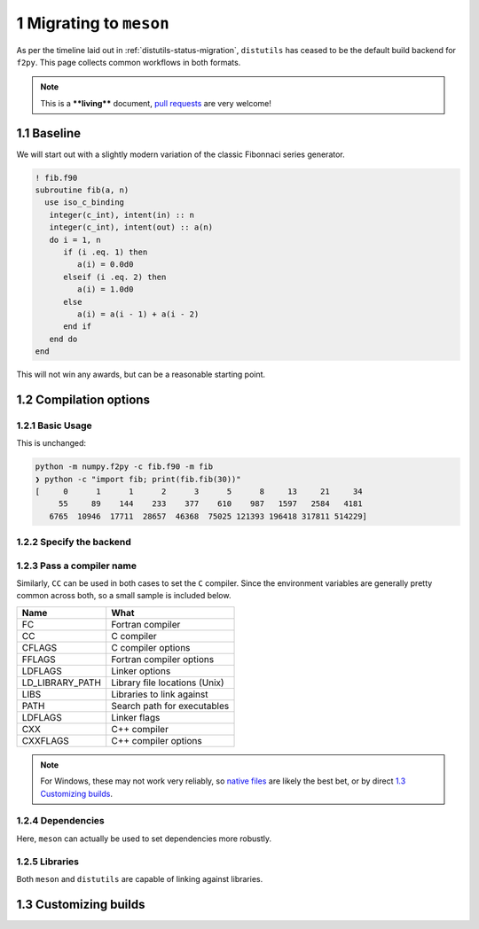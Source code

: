 .. _f2py-meson-distutils:


1 Migrating to ``meson``
------------------------

As per the timeline laid out in :ref:`distutils-status-migration`,
``distutils`` has ceased to be the default build backend for ``f2py``. This page
collects common workflows in both formats.

.. note::

    This is a ****living**** document, `pull requests <https://numpy.org/doc/stable/dev/howto-docs.html>`_ are very welcome!

1.1 Baseline
~~~~~~~~~~~~

We will start out with a slightly modern variation of the classic Fibonnaci
series generator.

.. code:: fortran

    ! fib.f90
    subroutine fib(a, n)
      use iso_c_binding
       integer(c_int), intent(in) :: n
       integer(c_int), intent(out) :: a(n)
       do i = 1, n
          if (i .eq. 1) then
             a(i) = 0.0d0
          elseif (i .eq. 2) then
             a(i) = 1.0d0
          else
             a(i) = a(i - 1) + a(i - 2)
          end if
       end do
    end

This will not win any awards, but can be a reasonable starting point.

1.2 Compilation options
~~~~~~~~~~~~~~~~~~~~~~~

1.2.1 Basic Usage
^^^^^^^^^^^^^^^^^

This is unchanged:

.. code:: bash

    python -m numpy.f2py -c fib.f90 -m fib
    ❯ python -c "import fib; print(fib.fib(30))"
    [     0      1      1      2      3      5      8     13     21     34
         55     89    144    233    377    610    987   1597   2584   4181
       6765  10946  17711  28657  46368  75025 121393 196418 317811 514229]

1.2.2 Specify the backend
^^^^^^^^^^^^^^^^^^^^^^^^^

.. tab-set::

  .. tab-item:: Distutils
    :sync: distutils

    .. code-block:: bash

      python -m numpy.f2py -c fib.f90 -m fib --backend distutils

    This is the default for Python versions before 3.12.

  .. tab-item:: Meson
    :sync: meson

    .. code-block:: bash

      python -m numpy.f2py -c fib.f90 -m fib --backend meson

    This is the only option for Python versions after 3.12.

1.2.3 Pass a compiler name
^^^^^^^^^^^^^^^^^^^^^^^^^^

.. tab-set::

  .. tab-item:: Distutils
    :sync: distutils

    .. code-block:: bash

      python -m numpy.f2py -c fib.f90 -m fib --backend distutils --fcompiler=gfortran

  .. tab-item:: Meson
    :sync: meson

    .. code-block:: bash

      FC="gfortran" python -m numpy.f2py -c fib.f90 -m fib --backend meson

    Native files can also be used.

Similarly, ``CC`` can be used in both cases to set the ``C`` compiler. Since the
environment variables are generally pretty common across both, so a small
sample is included below.

.. table::

    +------------------------------------+-------------------------------+
    | **Name**                           | **What**                      |
    +------------------------------------+-------------------------------+
    | FC                                 | Fortran compiler              |
    +------------------------------------+-------------------------------+
    | CC                                 | C compiler                    |
    +------------------------------------+-------------------------------+
    | CFLAGS                             | C compiler options            |
    +------------------------------------+-------------------------------+
    | FFLAGS                             | Fortran compiler options      |
    +------------------------------------+-------------------------------+
    | LDFLAGS                            | Linker options                |
    +------------------------------------+-------------------------------+
    | LD\_LIBRARY\_PATH                  | Library file locations (Unix) |
    +------------------------------------+-------------------------------+
    | LIBS                               | Libraries to link against     |
    +------------------------------------+-------------------------------+
    | PATH                               | Search path for executables   |
    +------------------------------------+-------------------------------+
    | LDFLAGS                            | Linker flags                  |
    +------------------------------------+-------------------------------+
    | CXX                                | C++ compiler                  |
    +------------------------------------+-------------------------------+
    | CXXFLAGS                           | C++ compiler options          |
    +------------------------------------+-------------------------------+


.. note::

    For Windows, these may not work very reliably, so `native files <https://mesonbuild.com/Native-environments.html>`_ are likely the
    best bet, or by direct `1.3 Customizing builds`_.

1.2.4 Dependencies
^^^^^^^^^^^^^^^^^^

Here, ``meson`` can actually be used to set dependencies more robustly.

.. tab-set::

  .. tab-item:: Distutils
    :sync: distutils

    .. code-block:: bash

      python -m numpy.f2py -c fib.f90 -m fib --backend distutils -llapack

    Note that this approach in practice is error prone.

  .. tab-item:: Meson
    :sync: meson

    .. code-block:: bash

      python -m numpy.f2py -c fib.f90 -m fib --backend meson --dep lapack

    This maps to ``dependency("lapack")`` and so can be used for a wide variety
    of dependencies. They can be `customized further <https://mesonbuild.com/Dependencies.html>`_
    to use CMake or other systems to resolve dependencies.

1.2.5 Libraries
^^^^^^^^^^^^^^^

Both ``meson`` and ``distutils`` are capable of linking against libraries.

.. tab-set::

  .. tab-item:: Distutils
    :sync: distutils

    .. code-block:: bash

      python -m numpy.f2py -c fib.f90 -m fib --backend distutils -lmylib -L/path/to/mylib

  .. tab-item:: Meson
    :sync: meson

    .. code-block:: bash

      python -m numpy.f2py -c fib.f90 -m fib --backend meson -lmylib -L/path/to/mylib

1.3 Customizing builds
~~~~~~~~~~~~~~~~~~~~~~

.. tab-set::

  .. tab-item:: Distutils
    :sync: distutils

    .. code-block:: bash

      python -m numpy.f2py -c fib.f90 -m fib --backend distutils --build-dir blah

    This can be technically integrated with other codes, see :ref:`f2py-distutils`.

  .. tab-item:: Meson
    :sync: meson

    .. code-block:: bash

      python -m numpy.f2py -c fib.f90 -m fib --backend meson --build-dir blah

    The resulting build can be customized via the
    `Meson Build How-To Guide <https://mesonbuild.com/howtox.html>`_.
    In fact, the resulting set of files can even be committed directly and used
    as a meson subproject in a separate codebase.
